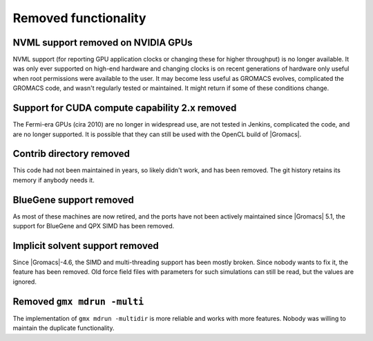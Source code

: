 Removed functionality
^^^^^^^^^^^^^^^^^^^^^

NVML support removed on NVIDIA GPUs
"""""""""""""""""""""""""""""""""""""""""""""""""""""""""""""""""""""""""""""""""""""
NVML support (for reporting GPU application clocks  or changing these
for higher throughput) is no longer available. It was only ever supported on
high-end hardware and changing clocks is on recent generations of hardware only
useful when root permissions were available to the user. It may become less useful
as GROMACS evolves, complicated the GROMACS code, and wasn't regularly tested or maintained.
It might return if some of these conditions change.

Support for CUDA compute capability 2.x removed
"""""""""""""""""""""""""""""""""""""""""""""""""""""""""""""""""""""""""""""""""""""
The Fermi-era GPUs (cira 2010) are no longer in widespread use, are
not tested in Jenkins, complicated the code, and are no longer
supported. It is possible that they can still be used with the OpenCL
build of |Gromacs|.

Contrib directory removed
"""""""""""""""""""""""""""""""""""""""""""""""""""""""""""""""""""""""""""""""""""""
This code had not been maintained in years, so likely didn't work, and
has been removed. The git history retains its memory if anybody needs
it.

BlueGene support removed
"""""""""""""""""""""""""""""""""""""""""""""""""""""""""""""""""""""""""""""""""""""
As most of these machines are now retired, and the ports have not been actively
maintained since |Gromacs| 5.1, the support for BlueGene and QPX SIMD has been
removed.

Implicit solvent support removed
"""""""""""""""""""""""""""""""""""""""""""""""""""""""""""""""""""""""""""""""""""""
Since |Gromacs|-4.6, the SIMD and multi-threading support has been
mostly broken. Since nobody wants to fix it, the feature has been
removed. Old force field files with parameters for such simulations can still be
read, but the values are ignored.

Removed ``gmx mdrun -multi``
"""""""""""""""""""""""""""""""""""""""""""""""""""""""""""""""""""""""""""""""""""""
The implementation of ``gmx mdrun -multidir`` is more reliable and works with more
features. Nobody was willing to maintain the duplicate functionality.
